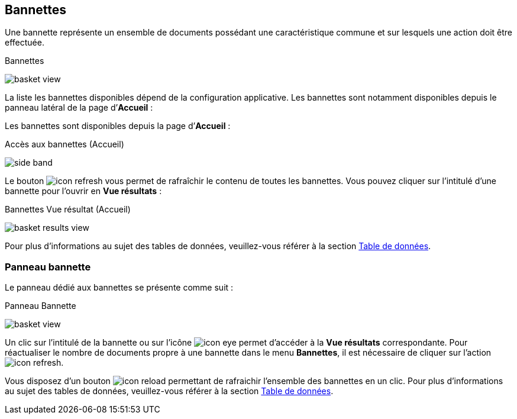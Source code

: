 [[_04_baskets]]
== Bannettes
Une bannette représente un ensemble de documents possédant une caractéristique commune et sur lesquels une action doit être effectuée.

.Bannettes
image:04_baskets/basket_view.png[]

La liste les bannettes disponibles dépend de la configuration applicative.
Les bannettes sont notamment disponibles depuis le panneau latéral de la page d’*Accueil* :


Les bannettes sont disponibles depuis la page d’*Accueil* :

.Accès aux bannettes (Accueil)
image:04_baskets/side_band.png[]

Le bouton image:icons/icon_refresh.png[pdfwidth=24,role="size-24"] vous permet de rafraîchir le contenu de toutes les bannettes. Vous pouvez cliquer sur
l’intitulé d’une bannette pour l’ouvrir en *Vue résultats* :

.Bannettes Vue résultat (Accueil)
image:04_baskets/basket_results_view.png[]

Pour plus d'informations au sujet des tables de données, veuillez-vous référer à la section <<Table de données,Table de données>>.

=== Panneau bannette

Le panneau dédié aux bannettes se présente comme suit :

.Panneau Bannette
image:04_baskets/basket_view.png[]

Un clic sur l'intitulé de la bannette ou sur l'icône image:icons/icon_eye.png[pdfwidth=24,role="size-24"] permet d'accéder à la *Vue résultats*
correspondante. Pour réactualiser le nombre de documents propre à une bannette dans le menu *Bannettes*, il est nécessaire de cliquer sur l'action
image:icons/icon_refresh.png[pdfwidth=24,role="size-24"].
// En cliquant sur le coin supérieur gauche du panneau image:04_baskets/BannetteCorner.png[pdfwidth=24,role="size-24"], vous pouvez afficher la liste des bannettes en plein écran :

Vous disposez d’un bouton image:icons/icon_reload.png[pdfwidth=24,role="size-24"] permettant de rafraichir l'ensemble des bannettes en un clic. Pour plus
d'informations au sujet des tables de données, veuillez-vous référer à la section <<Table de données,Table de données>>.


<<<